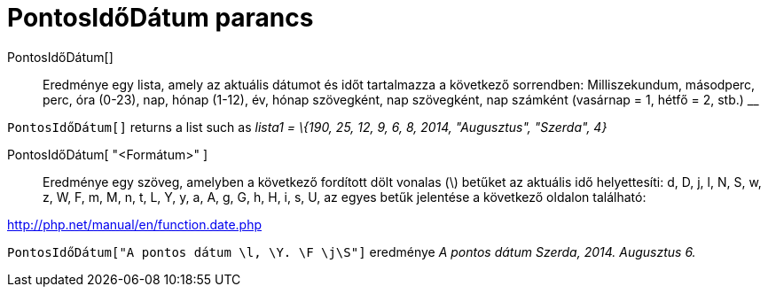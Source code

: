 = PontosIdőDátum parancs
:page-en: commands/GetTime
ifdef::env-github[:imagesdir: /hu/modules/ROOT/assets/images]

PontosIdőDátum[]::
  Eredménye egy lista, amely az aktuális dátumot és időt tartalmazza a következő sorrendben:
  Milliszekundum, másodperc, perc, óra (0-23), nap, hónap (1-12), év, hónap szövegként, nap szövegként, nap számként
  (vasárnap = 1, hétfő = 2, stb.)
  __

[EXAMPLE]
====

`++PontosIdőDátum[]++` returns a list such as _lista1 = \{190, 25, 12, 9, 6, 8, 2014, "Augusztus", "Szerda", 4}_

====

PontosIdőDátum[ "<Formátum>" ]::
  Eredménye egy szöveg, amelyben a következő fordított dölt vonalas (\) betűket az aktuális idő helyettesíti:
  d, D, j, l, N, S, w, z, W, F, m, M, n, t, L, Y, y, a, A, g, G, h, H, i, s, U, az egyes betűk jelentése a következő
  oldalon található:

http://php.net/manual/en/function.date.php

[EXAMPLE]
====

`++ PontosIdőDátum["A pontos dátum \l, \Y. \F \j\S"]++` eredménye _A pontos dátum Szerda, 2014. Augusztus 6._

====
